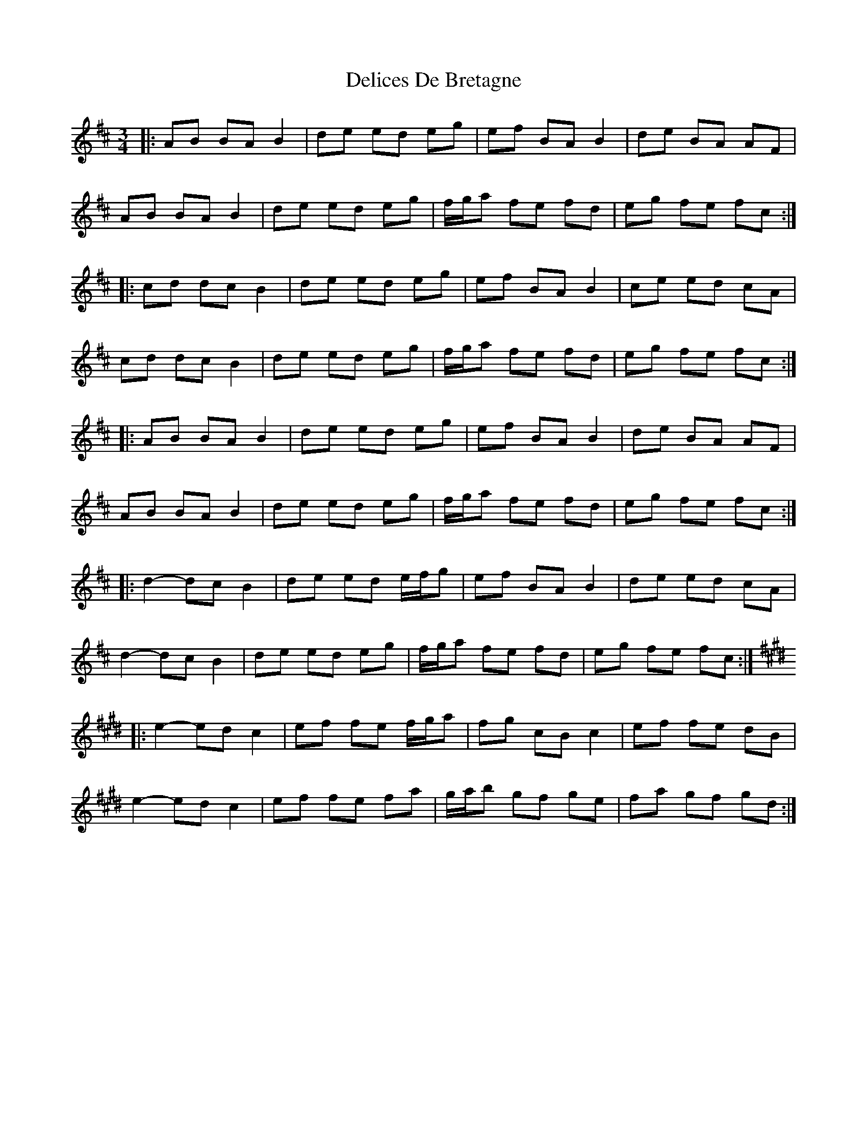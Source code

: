 X: 9764
T: Delices De Bretagne
R: waltz
M: 3/4
K: Bminor
|:AB BA B2|de ed eg|ef BA B2|de BA AF|
AB BA B2|de ed eg|f/g/a fe fd|eg fe fc:|
|:cd dc B2|de ed eg|ef BA B2|ce ed cA|
cd dc B2|de ed eg|f/g/a fe fd|eg fe fc:|
|:AB BA B2|de ed eg|ef BA B2|de BA AF|
AB BA B2|de ed eg|f/g/a fe fd|eg fe fc:|
|:d2- dc B2|de ed e/f/g|ef BA B2|de ed cA|
d2- dc B2|de ed eg|f/g/a fe fd|eg fe fc:|
K:Emaj
|:e2- ed c2|ef fe f/g/a|fg cB c2|ef fe dB|
e2- ed c2|ef fe fa|g/a/b gf ge|fa gf gd:|

